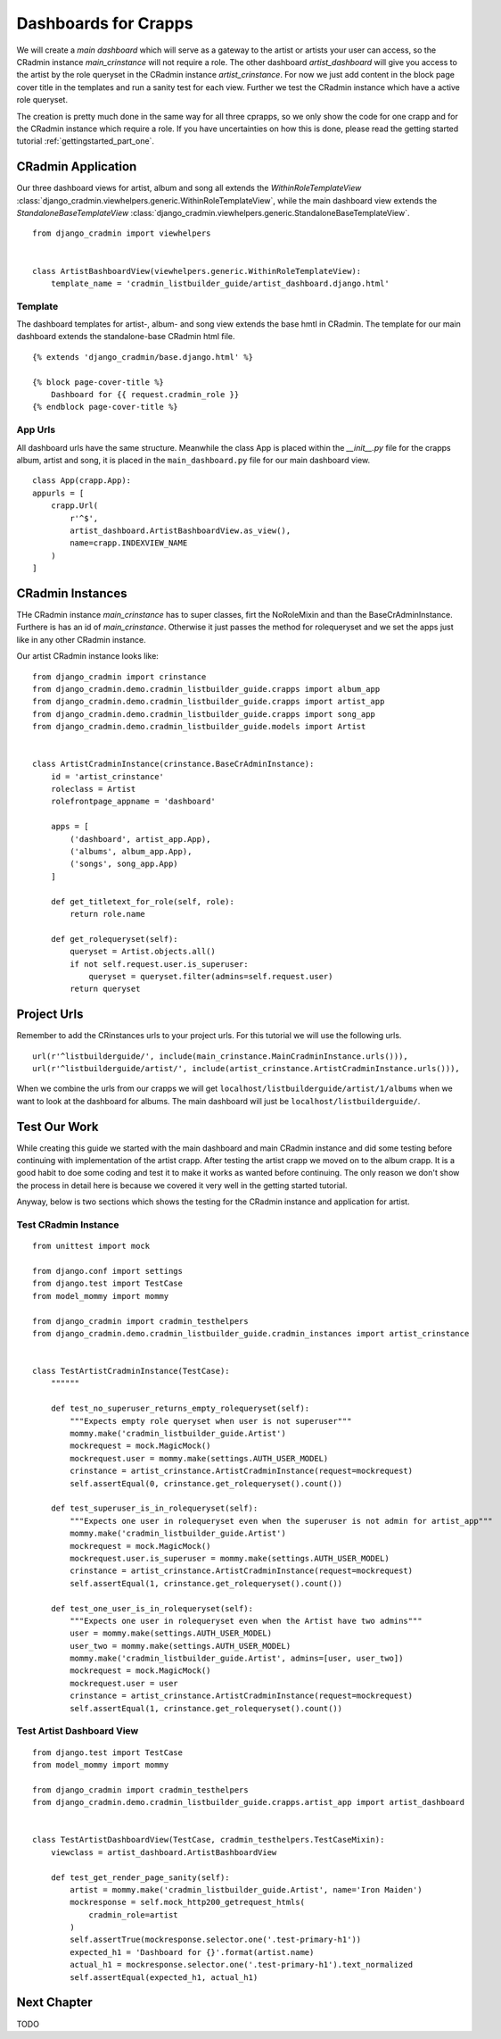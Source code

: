 .. _setting_up_dashboards:

=====================
Dashboards for Crapps
=====================

We will create a *main dashboard* which will serve as a gateway to the artist or artists your user can access, so the
CRadmin instance *main_crinstance* will not require a role. The other dashboard *artist_dashboard* will give you access
to the artist by the role queryset in the CRadmin instance *artist_crinstance*. For now we just add content in the
block page cover title in the templates and run a sanity test for each view. Further we test the CRadmin instance which
have a active role queryset.

The creation is pretty much done in the same way for all three cprapps, so we only show the code for one crapp and for
the CRadmin instance which require a role. If you have uncertainties on how this is done, please read the getting
started tutorial :ref:`gettingstarted_part_one`.

CRadmin Application
===================
Our three dashboard views for artist, album and song all extends the *WithinRoleTemplateView*
:class:`django_cradmin.viewhelpers.generic.WithinRoleTemplateView`,  while the main dashboard view extends the
*StandaloneBaseTemplateView* :class:`django_cradmin.viewhelpers.generic.StandaloneBaseTemplateView`.
::

    from django_cradmin import viewhelpers


    class ArtistBashboardView(viewhelpers.generic.WithinRoleTemplateView):
        template_name = 'cradmin_listbuilder_guide/artist_dashboard.django.html'

Template
--------
The dashboard templates for artist-, album- and song view extends the base hmtl in CRadmin. The template for our main
dashboard extends the standalone-base CRadmin html file.
::

    {% extends 'django_cradmin/base.django.html' %}

    {% block page-cover-title %}
        Dashboard for {{ request.cradmin_role }}
    {% endblock page-cover-title %}

App Urls
--------
All dashboard urls have the same structure. Meanwhile the class App is placed within the *__init__.py* file for the
crapps album, artist and song, it is placed in the ``main_dashboard.py`` file for our main dashboard view.
::

    class App(crapp.App):
    appurls = [
        crapp.Url(
            r'^$',
            artist_dashboard.ArtistBashboardView.as_view(),
            name=crapp.INDEXVIEW_NAME
        )
    ]


CRadmin Instances
=================
THe CRadmin instance *main_crinstance* has to super classes, firt the NoRoleMixin and than the BaseCrAdminInstance.
Furthere is has an id of *main_crinstance*. Otherwise it just passes the method for rolequeryset and we set the apps
just like in any other CRadmin instance.

Our artist CRadmin instance looks like:
::

    from django_cradmin import crinstance
    from django_cradmin.demo.cradmin_listbuilder_guide.crapps import album_app
    from django_cradmin.demo.cradmin_listbuilder_guide.crapps import artist_app
    from django_cradmin.demo.cradmin_listbuilder_guide.crapps import song_app
    from django_cradmin.demo.cradmin_listbuilder_guide.models import Artist


    class ArtistCradminInstance(crinstance.BaseCrAdminInstance):
        id = 'artist_crinstance'
        roleclass = Artist
        rolefrontpage_appname = 'dashboard'

        apps = [
            ('dashboard', artist_app.App),
            ('albums', album_app.App),
            ('songs', song_app.App)
        ]

        def get_titletext_for_role(self, role):
            return role.name

        def get_rolequeryset(self):
            queryset = Artist.objects.all()
            if not self.request.user.is_superuser:
                queryset = queryset.filter(admins=self.request.user)
            return queryset

Project Urls
============
Remember to add the CRinstances urls to your project urls. For this tutorial we will use the following urls.
::

    url(r'^listbuilderguide/', include(main_crinstance.MainCradminInstance.urls())),
    url(r'^listbuilderguide/artist/', include(artist_crinstance.ArtistCradminInstance.urls())),

When we combine the urls from our crapps we will get ``localhost/listbuilderguide/artist/1/albums`` when we want to
look at the dashboard for albums. The main dashboard will just be ``localhost/listbuilderguide/``.

Test Our Work
=============
While creating this guide we started with the main dashboard and main CRadmin instance and did some testing before
continuing with implementation of the artist crapp. After testing the artist crapp we moved on to the album crapp. It
is a good habit to doe some coding and test it to make it works as wanted before continuing. The only reason we don't
show the process in detail here is because we covered it very well in the getting started tutorial.

Anyway, below is two sections which shows the testing for the CRadmin instance and application for artist.

Test CRadmin Instance
---------------------

::

    from unittest import mock

    from django.conf import settings
    from django.test import TestCase
    from model_mommy import mommy

    from django_cradmin import cradmin_testhelpers
    from django_cradmin.demo.cradmin_listbuilder_guide.cradmin_instances import artist_crinstance


    class TestArtistCradminInstance(TestCase):
        """"""

        def test_no_superuser_returns_empty_rolequeryset(self):
            """Expects empty role queryset when user is not superuser"""
            mommy.make('cradmin_listbuilder_guide.Artist')
            mockrequest = mock.MagicMock()
            mockrequest.user = mommy.make(settings.AUTH_USER_MODEL)
            crinstance = artist_crinstance.ArtistCradminInstance(request=mockrequest)
            self.assertEqual(0, crinstance.get_rolequeryset().count())

        def test_superuser_is_in_rolequeryset(self):
            """Expects one user in rolequeryset even when the superuser is not admin for artist_app"""
            mommy.make('cradmin_listbuilder_guide.Artist')
            mockrequest = mock.MagicMock()
            mockrequest.user.is_superuser = mommy.make(settings.AUTH_USER_MODEL)
            crinstance = artist_crinstance.ArtistCradminInstance(request=mockrequest)
            self.assertEqual(1, crinstance.get_rolequeryset().count())

        def test_one_user_is_in_rolequeryset(self):
            """Expects one user in rolequeryset even when the Artist have two admins"""
            user = mommy.make(settings.AUTH_USER_MODEL)
            user_two = mommy.make(settings.AUTH_USER_MODEL)
            mommy.make('cradmin_listbuilder_guide.Artist', admins=[user, user_two])
            mockrequest = mock.MagicMock()
            mockrequest.user = user
            crinstance = artist_crinstance.ArtistCradminInstance(request=mockrequest)
            self.assertEqual(1, crinstance.get_rolequeryset().count())

Test Artist Dashboard View
--------------------------

::

    from django.test import TestCase
    from model_mommy import mommy

    from django_cradmin import cradmin_testhelpers
    from django_cradmin.demo.cradmin_listbuilder_guide.crapps.artist_app import artist_dashboard


    class TestArtistDashboardView(TestCase, cradmin_testhelpers.TestCaseMixin):
        viewclass = artist_dashboard.ArtistBashboardView

        def test_get_render_page_sanity(self):
            artist = mommy.make('cradmin_listbuilder_guide.Artist', name='Iron Maiden')
            mockresponse = self.mock_http200_getrequest_htmls(
                cradmin_role=artist
            )
            self.assertTrue(mockresponse.selector.one('.test-primary-h1'))
            expected_h1 = 'Dashboard for {}'.format(artist.name)
            actual_h1 = mockresponse.selector.one('.test-primary-h1').text_normalized
            self.assertEqual(expected_h1, actual_h1)


Next Chapter
============
TODO